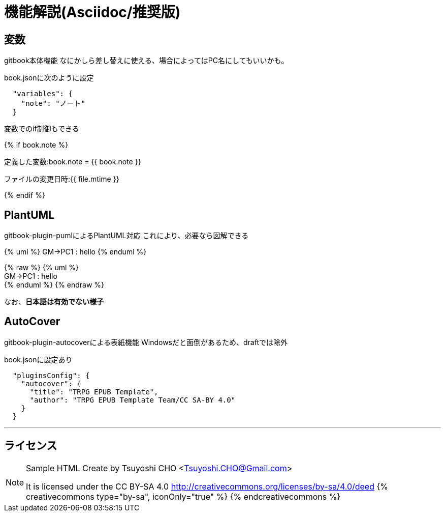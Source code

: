 = 機能解説(Asciidoc/推奨版)

== 変数

gitbook本体機能
なにかしら差し替えに使える、場合によってはPC名にしてもいいかも。

book.jsonに次のように設定

....
  "variables": {
    "note": "ノート"
  }
....

変数でのif制御もできる

{% if book.note %}

定義した変数:book.note = {{ book.note }}

ファイルの変更日時:{{ file.mtime }}

{% endif %}

== PlantUML

gitbook-plugin-pumlによるPlantUML対応 これにより、必要なら図解できる

{% uml %}
GM->PC1 : hello
{% enduml %}

{% raw %}
{% uml %} +
GM+++->+++PC1 : hello +
{% enduml %}
{% endraw %}

なお、*日本語は有効でない様子*

== AutoCover

gitbook-plugin-autocoverによる表紙機能
Windowsだと面倒があるため、draftでは除外

book.jsonに設定あり

....
  "pluginsConfig": {
    "autocover": {
      "title": "TRPG EPUB Template",
      "author": "TRPG EPUB Template Team/CC SA-BY 4.0"
    }
  }
....

'''

== ライセンス

[NOTE]
====
Sample HTML Create by Tsuyoshi CHO <Tsuyoshi.CHO@Gmail.com>

It is licensed under the CC BY-SA 4.0 http://creativecommons.org/licenses/by-sa/4.0/deed
{% creativecommons type="by-sa", iconOnly="true" %}
{% endcreativecommons %}
====
